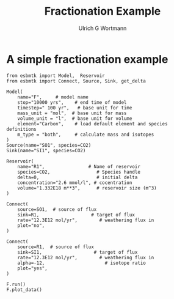 #+TITLE: Fractionation Example
#+AUTHOR:Ulrich G Wortmann
#+OX-IPYNB-LANGUAGE: ipython
#+STARTUP: showall
#+OPTIONS: todo:nil tasks:nil tags:nil toc:nil
#+PROPERTY: header-args :eval never-export
#+EXCLUDE_TAGS: noexport
#+LATEX_HEADER: \usepackage{breakurl}
#+LATEX_HEADER: \usepackage{newuli}
#+LATEX_HEADER: \usepackage{uli-german-paragraphs}
#+latex_header: \usepackage{natbib}
#+latex_header: \usepackage{natmove}


* A simple fractionation example


#+BEGIN_SRC ipython :tangle fractionation.py
from esbmtk import Model,  Reservoir
from esbmtk import Connect, Source, Sink, get_delta

Model(
    name="F",     # model name
    stop="10000 yrs",    # end time of model
    timestep=" 100 yr",   # base unit for time
    mass_unit = "mol",  # base unit for mass
    volume_unit = "l",  # base unit for volume
    element="Carbon",    # load default element and species definitions
    m_type = "both",     # calculate mass and isotopes
)
Source(name="SO1", species=CO2)
Sink(name="SI1", species=CO2)

Reservoir(
    name="R1",                # Name of reservoir
    species=CO2,                 # Species handle
    delta=0,                     # initial delta
    concentration="2.6 mmol/l", # cocentration 
    volume="1.332E18 m**3",      # reservoir size (m^3)
)

Connect(
    source=SO1,  # source of flux
    sink=R1,                   # target of flux
    rate="12.3E12 mol/yr",        # weathering flux in 
    plot="no",
)

Connect(
    source=R1,  # source of flux
    sink=SI1,                   # target of flux
    rate="12.3E12 mol/yr",        # weathering flux in 
    alpha=-12,                      # isotope ratio
    plot="yes",
)

F.run()
F.plot_data()
#+END_SRC
